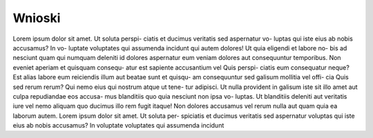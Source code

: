 ========
Wnioski
========

Lorem ipsum dolor sit amet. Ut soluta perspi-
ciatis et ducimus veritatis sed aspernatur vo-
luptas qui iste eius ab nobis accusamus? In vo-
luptate voluptates qui assumenda incidunt qui
autem dolores! Ut quia eligendi et labore no-
bis ad nesciunt quam qui numquam deleniti
id dolores aspernatur eum veniam dolores aut
consequuntur temporibus.
Non eveniet aperiam et quisquam consequ-
atur est sapiente accusantium vel Quis perspi-
ciatis eum consequatur neque? Est alias labore
eum reiciendis illum aut beatae sunt et quisqu-
am consequuntur sed galisum mollitia vel offi-
cia Quis sed rerum rerum?
Qui nemo eius qui nostrum atque ut tene-
tur adipisci. Ut nulla provident in galisum iste
sit illo amet aut culpa repudiandae eos accusa-
mus blanditiis quo quia nesciunt non ipsa vo-
luptas. Ut blanditiis deleniti aut veritatis iure
vel nemo aliquam quo ducimus illo rem fugit
itaque! Non dolores accusamus vel rerum nulla
aut quam quia ea laborum autem.
Lorem ipsum dolor sit amet. Ut soluta per-
spiciatis et ducimus veritatis sed aspernatur
voluptas qui iste eius ab nobis accusamus? In
voluptate voluptates qui assumenda incidunt

